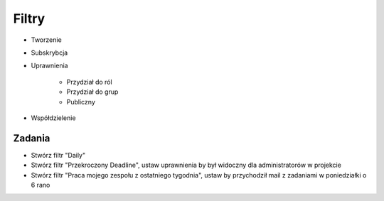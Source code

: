 Filtry
======
- Tworzenie
- Subskrybcja
- Uprawnienia

    - Przydział do ról
    - Przydział do grup
    - Publiczny

- Współdzielenie

Zadania
-------
- Stwórz filtr "Daily"
- Stwórz filtr "Przekroczony Deadline", ustaw uprawnienia by był widoczny dla administratorów w projekcie
- Stwórz filtr "Praca mojego zespołu z ostatniego tygodnia", ustaw by przychodził mail z zadaniami w poniedziałki o 6 rano

